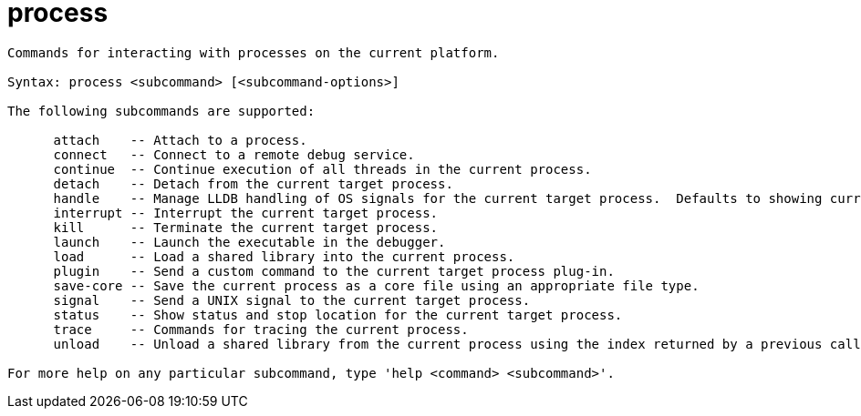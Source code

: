 = process

----
Commands for interacting with processes on the current platform.

Syntax: process <subcommand> [<subcommand-options>]

The following subcommands are supported:

      attach    -- Attach to a process.
      connect   -- Connect to a remote debug service.
      continue  -- Continue execution of all threads in the current process.
      detach    -- Detach from the current target process.
      handle    -- Manage LLDB handling of OS signals for the current target process.  Defaults to showing current policy.
      interrupt -- Interrupt the current target process.
      kill      -- Terminate the current target process.
      launch    -- Launch the executable in the debugger.
      load      -- Load a shared library into the current process.
      plugin    -- Send a custom command to the current target process plug-in.
      save-core -- Save the current process as a core file using an appropriate file type.
      signal    -- Send a UNIX signal to the current target process.
      status    -- Show status and stop location for the current target process.
      trace     -- Commands for tracing the current process.
      unload    -- Unload a shared library from the current process using the index returned by a previous call to "process load".

For more help on any particular subcommand, type 'help <command> <subcommand>'.
----
